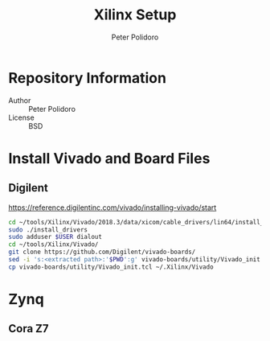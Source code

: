 #+TITLE: Xilinx Setup
#+AUTHOR: Peter Polidoro
#+EMAIL: peterpolidoro@gmail.com

* Repository Information
  - Author :: Peter Polidoro
  - License :: BSD

* Install Vivado and Board Files

** Digilent

   [[https://reference.digilentinc.com/vivado/installing-vivado/start]]

   #+BEGIN_SRC sh
     cd ~/tools/Xilinx/Vivado/2018.3/data/xicom/cable_drivers/lin64/install_script/install_drivers
     sudo ./install_drivers
     sudo adduser $USER dialout
     cd ~/tools/Xilinx/Vivado/
     git clone https://github.com/Digilent/vivado-boards/
     sed -i 's:<extracted path>:'$PWD':g' vivado-boards/utility/Vivado_init.tcl
     cp vivado-boards/utility/Vivado_init.tcl ~/.Xilinx/Vivado
   #+END_SRC

* Zynq

** Cora Z7

   #+BEGIN_SRC sh
   #+END_SRC
